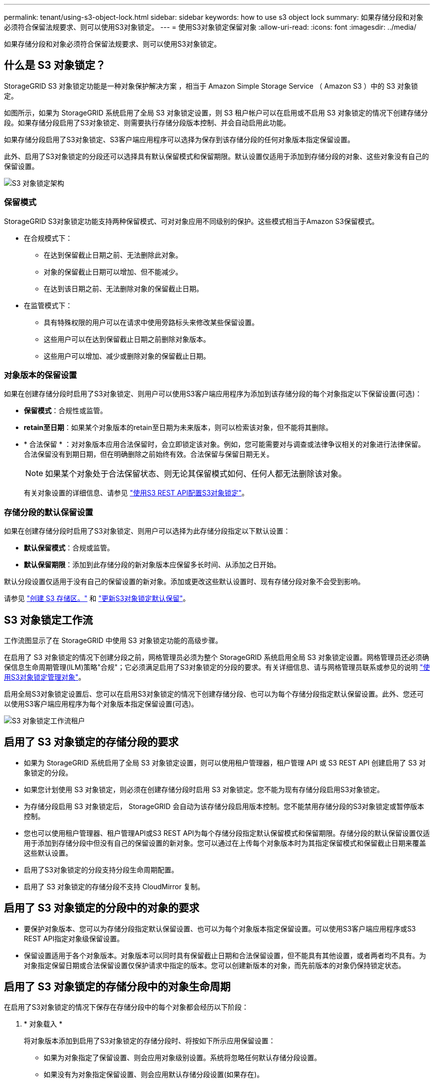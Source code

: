 ---
permalink: tenant/using-s3-object-lock.html 
sidebar: sidebar 
keywords: how to use s3 object lock 
summary: 如果存储分段和对象必须符合保留法规要求、则可以使用S3对象锁定。 
---
= 使用S3对象锁定保留对象
:allow-uri-read: 
:icons: font
:imagesdir: ../media/


[role="lead"]
如果存储分段和对象必须符合保留法规要求、则可以使用S3对象锁定。



== 什么是 S3 对象锁定？

StorageGRID S3 对象锁定功能是一种对象保护解决方案 ，相当于 Amazon Simple Storage Service （ Amazon S3 ）中的 S3 对象锁定。

如图所示，如果为 StorageGRID 系统启用了全局 S3 对象锁定设置，则 S3 租户帐户可以在启用或不启用 S3 对象锁定的情况下创建存储分段。如果存储分段启用了S3对象锁定、则需要执行存储分段版本控制、并会自动启用此功能。

如果存储分段启用了S3对象锁定、S3客户端应用程序可以选择为保存到该存储分段的任何对象版本指定保留设置。

此外、启用了S3对象锁定的分段还可以选择具有默认保留模式和保留期限。默认设置仅适用于添加到存储分段的对象、这些对象没有自己的保留设置。

image::../media/s3_object_lock_architecture.png[S3 对象锁定架构]



=== 保留模式

StorageGRID S3对象锁定功能支持两种保留模式、可对对象应用不同级别的保护。这些模式相当于Amazon S3保留模式。

* 在合规模式下：
+
** 在达到保留截止日期之前、无法删除此对象。
** 对象的保留截止日期可以增加、但不能减少。
** 在达到该日期之前、无法删除对象的保留截止日期。


* 在监管模式下：
+
** 具有特殊权限的用户可以在请求中使用旁路标头来修改某些保留设置。
** 这些用户可以在达到保留截止日期之前删除对象版本。
** 这些用户可以增加、减少或删除对象的保留截止日期。






=== 对象版本的保留设置

如果在创建存储分段时启用了S3对象锁定、则用户可以使用S3客户端应用程序为添加到该存储分段的每个对象指定以下保留设置(可选)：

* *保留模式*：合规性或监管。
* *retain至日期*：如果某个对象版本的retain至日期为未来版本，则可以检索该对象，但不能将其删除。
* * 合法保留 * ：对对象版本应用合法保留时，会立即锁定该对象。例如，您可能需要对与调查或法律争议相关的对象进行法律保留。合法保留没有到期日期，但在明确删除之前始终有效。合法保留与保留日期无关。
+

NOTE: 如果某个对象处于合法保留状态、则无论其保留模式如何、任何人都无法删除该对象。

+
有关对象设置的详细信息、请参见 link:../s3/use-s3-api-for-s3-object-lock.html["使用S3 REST API配置S3对象锁定"]。





=== 存储分段的默认保留设置

如果在创建存储分段时启用了S3对象锁定、则用户可以选择为此存储分段指定以下默认设置：

* *默认保留模式*：合规或监管。
* *默认保留期限*：添加到此存储分段的新对象版本应保留多长时间、从添加之日开始。


默认分段设置仅适用于没有自己的保留设置的新对象。添加或更改这些默认设置时、现有存储分段对象不会受到影响。

请参见 link:../tenant/creating-s3-bucket.html["创建 S3 存储区。"] 和 link:../tenant/update-default-retention-settings.html["更新S3对象锁定默认保留"]。



== S3 对象锁定工作流

工作流图显示了在 StorageGRID 中使用 S3 对象锁定功能的高级步骤。

在启用了 S3 对象锁定的情况下创建分段之前，网格管理员必须为整个 StorageGRID 系统启用全局 S3 对象锁定设置。网格管理员还必须确保信息生命周期管理(ILM)策略"合规"；它必须满足启用了S3对象锁定的分段的要求。有关详细信息、请与网格管理员联系或参见的说明 link:../ilm/managing-objects-with-s3-object-lock.html["使用S3对象锁定管理对象"]。

启用全局S3对象锁定设置后、您可以在启用S3对象锁定的情况下创建存储分段、也可以为每个存储分段指定默认保留设置。此外、您还可以使用S3客户端应用程序为每个对象版本指定保留设置(可选)。

image::../media/s3_object_lock_workflow_tenant.png[S3 对象锁定工作流租户]



== 启用了 S3 对象锁定的存储分段的要求

* 如果为 StorageGRID 系统启用了全局 S3 对象锁定设置，则可以使用租户管理器，租户管理 API 或 S3 REST API 创建启用了 S3 对象锁定的分段。
* 如果您计划使用 S3 对象锁定，则必须在创建存储分段时启用 S3 对象锁定。您不能为现有存储分段启用S3对象锁定。
* 为存储分段启用 S3 对象锁定后， StorageGRID 会自动为该存储分段启用版本控制。您不能禁用存储分段的S3对象锁定或暂停版本控制。
* 您也可以使用租户管理器、租户管理API或S3 REST API为每个存储分段指定默认保留模式和保留期限。存储分段的默认保留设置仅适用于添加到存储分段中但没有自己的保留设置的新对象。您可以通过在上传每个对象版本时为其指定保留模式和保留截止日期来覆盖这些默认设置。
* 启用了S3对象锁定的分段支持分段生命周期配置。
* 启用了 S3 对象锁定的存储分段不支持 CloudMirror 复制。




== 启用了 S3 对象锁定的分段中的对象的要求

* 要保护对象版本、您可以为存储分段指定默认保留设置、也可以为每个对象版本指定保留设置。可以使用S3客户端应用程序或S3 REST API指定对象级保留设置。
* 保留设置适用于各个对象版本。对象版本可以同时具有保留截止日期和合法保留设置，但不能具有其他设置，或者两者均不具有。为对象指定保留日期或合法保留设置仅保护请求中指定的版本。您可以创建新版本的对象，而先前版本的对象仍保持锁定状态。




== 启用了 S3 对象锁定的存储分段中的对象生命周期

在启用了S3对象锁定的情况下保存在存储分段中的每个对象都会经历以下阶段：

. * 对象载入 *
+
将对象版本添加到启用了S3对象锁定的存储分段时、将按如下所示应用保留设置：

+
** 如果为对象指定了保留设置、则会应用对象级别设置。系统将忽略任何默认存储分段设置。
** 如果没有为对象指定保留设置、则会应用默认存储分段设置(如果存在)。
** 如果没有为对象或存储分段指定保留设置、则对象不受S3对象锁定保护。


+
如果应用了保留设置、则对象和任何S3用户定义的元数据都会受到保护。

. *对象保留和删除*
+
StorageGRID 会在指定的保留期限内存储每个受保护对象的多个副本。对象副本的确切数量和类型以及存储位置由活动ILM策略中的合规规则决定。是否可以在达到保留截止日期之前删除受保护对象取决于其保留模式。

+
** 如果某个对象处于合法保留状态、则无论其保留模式如何、任何人都无法删除该对象。






== 是否仍可管理旧版合规存储分段？

S3 对象锁定功能取代了先前 StorageGRID 版本中提供的合规性功能。如果您使用早期版本的 StorageGRID 创建了合规的存储分段，则可以继续管理这些存储分段的设置；但是，您无法再创建新的合规存储分段。有关说明，请参见
https://kb.netapp.com/Advice_and_Troubleshooting/Hybrid_Cloud_Infrastructure/StorageGRID/How_to_manage_legacy_Compliant_buckets_in_StorageGRID_11.5["NetApp 知识库：如何在 StorageGRID 11.5 中管理原有的合规存储分段"^]。
